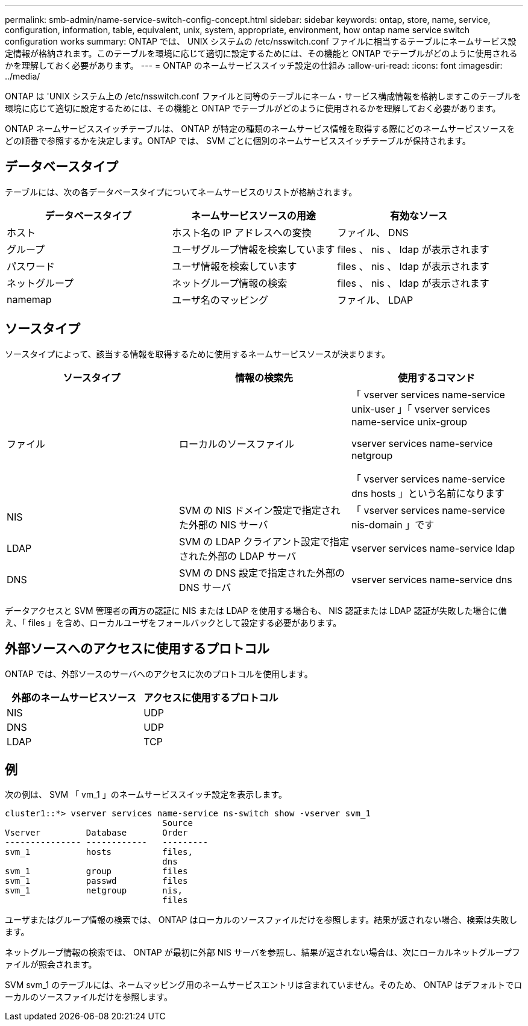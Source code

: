 ---
permalink: smb-admin/name-service-switch-config-concept.html 
sidebar: sidebar 
keywords: ontap, store, name, service, configuration, information, table, equivalent, unix, system, appropriate, environment, how ontap name service switch configuration works 
summary: ONTAP では、 UNIX システムの /etc/nsswitch.conf ファイルに相当するテーブルにネームサービス設定情報が格納されます。このテーブルを環境に応じて適切に設定するためには、その機能と ONTAP でテーブルがどのように使用されるかを理解しておく必要があります。 
---
= ONTAP のネームサービススイッチ設定の仕組み
:allow-uri-read: 
:icons: font
:imagesdir: ../media/


[role="lead"]
ONTAP は 'UNIX システム上の /etc/nsswitch.conf ファイルと同等のテーブルにネーム・サービス構成情報を格納しますこのテーブルを環境に応じて適切に設定するためには、その機能と ONTAP でテーブルがどのように使用されるかを理解しておく必要があります。

ONTAP ネームサービススイッチテーブルは、 ONTAP が特定の種類のネームサービス情報を取得する際にどのネームサービスソースをどの順番で参照するかを決定します。ONTAP では、 SVM ごとに個別のネームサービススイッチテーブルが保持されます。



== データベースタイプ

テーブルには、次の各データベースタイプについてネームサービスのリストが格納されます。

|===
| データベースタイプ | ネームサービスソースの用途 | 有効なソース 


 a| 
ホスト
 a| 
ホスト名の IP アドレスへの変換
 a| 
ファイル、 DNS



 a| 
グループ
 a| 
ユーザグループ情報を検索しています
 a| 
files 、 nis 、 ldap が表示されます



 a| 
パスワード
 a| 
ユーザ情報を検索しています
 a| 
files 、 nis 、 ldap が表示されます



 a| 
ネットグループ
 a| 
ネットグループ情報の検索
 a| 
files 、 nis 、 ldap が表示されます



 a| 
namemap
 a| 
ユーザ名のマッピング
 a| 
ファイル、 LDAP

|===


== ソースタイプ

ソースタイプによって、該当する情報を取得するために使用するネームサービスソースが決まります。

|===
| ソースタイプ | 情報の検索先 | 使用するコマンド 


 a| 
ファイル
 a| 
ローカルのソースファイル
 a| 
「 vserver services name-service unix-user 」「 vserver services name-service unix-group

vserver services name-service netgroup

「 vserver services name-service dns hosts 」という名前になります



 a| 
NIS
 a| 
SVM の NIS ドメイン設定で指定された外部の NIS サーバ
 a| 
「 vserver services name-service nis-domain 」です



 a| 
LDAP
 a| 
SVM の LDAP クライアント設定で指定された外部の LDAP サーバ
 a| 
vserver services name-service ldap



 a| 
DNS
 a| 
SVM の DNS 設定で指定された外部の DNS サーバ
 a| 
vserver services name-service dns

|===
データアクセスと SVM 管理者の両方の認証に NIS または LDAP を使用する場合も、 NIS 認証または LDAP 認証が失敗した場合に備え、「 files 」を含め、ローカルユーザをフォールバックとして設定する必要があります。



== 外部ソースへのアクセスに使用するプロトコル

ONTAP では、外部ソースのサーバへのアクセスに次のプロトコルを使用します。

|===
| 外部のネームサービスソース | アクセスに使用するプロトコル 


| NIS | UDP 


| DNS | UDP 


| LDAP | TCP 
|===


== 例

次の例は、 SVM 「 vm_1 」のネームサービススイッチ設定を表示します。

[listing]
----
cluster1::*> vserver services name-service ns-switch show -vserver svm_1
                               Source
Vserver         Database       Order
--------------- ------------   ---------
svm_1           hosts          files,
                               dns
svm_1           group          files
svm_1           passwd         files
svm_1           netgroup       nis,
                               files
----
ユーザまたはグループ情報の検索では、 ONTAP はローカルのソースファイルだけを参照します。結果が返されない場合、検索は失敗します。

ネットグループ情報の検索では、 ONTAP が最初に外部 NIS サーバを参照し、結果が返されない場合は、次にローカルネットグループファイルが照会されます。

SVM svm_1 のテーブルには、ネームマッピング用のネームサービスエントリは含まれていません。そのため、 ONTAP はデフォルトでローカルのソースファイルだけを参照します。

